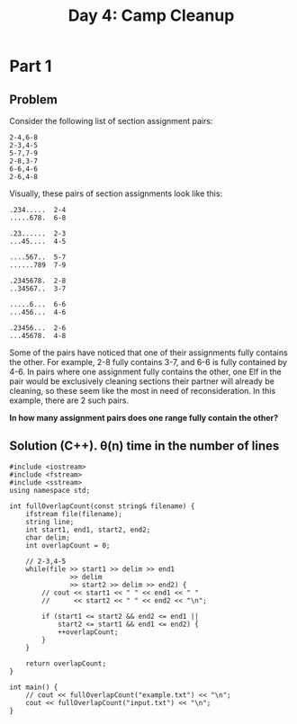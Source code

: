 #+TITLE:Day 4: Camp Cleanup

* Part 1

** Problem

Consider the following list of section assignment pairs:

#+begin_example
2-4,6-8
2-3,4-5
5-7,7-9
2-8,3-7
6-6,4-6
2-6,4-8
#+end_example

Visually, these pairs of section assignments look like this:

#+begin_example
.234.....  2-4
.....678.  6-8

.23......  2-3
...45....  4-5

....567..  5-7
......789  7-9

.2345678.  2-8
..34567..  3-7

.....6...  6-6
...456...  4-6

.23456...  2-6
...45678.  4-8
#+end_example

Some of the pairs have noticed that one of their assignments fully
contains the other. For example, 2-8 fully contains 3-7, and 6-6 is
fully contained by 4-6. In pairs where one assignment fully contains
the other, one Elf in the pair would be exclusively cleaning sections
their partner will already be cleaning, so these seem like the most in
need of reconsideration. In this example, there are 2 such pairs.

*In how many assignment pairs does one range fully contain the other?*


** Solution (C++). θ(n) time in the number of lines

#+begin_src C++ :includes '(<vector> <numeric> <iostream> <map>) :namespaces std :flags -std=c++20 :results verbatim
  #include <iostream>
  #include <fstream>
  #include <sstream>
  using namespace std;

  int fullOverlapCount(const string& filename) {
      ifstream file(filename);
      string line;
      int start1, end1, start2, end2;
      char delim;
      int overlapCount = 0;

      // 2-3,4-5
      while(file >> start1 >> delim >> end1
                 >> delim
                 >> start2 >> delim >> end2) {
          // cout << start1 << " " << end1 << " "
          //      << start2 << " " << end2 << "\n";

          if (start1 <= start2 && end2 <= end1 ||
              start2 <= start1 && end1 <= end2) {
              ++overlapCount;
          }
      }

      return overlapCount;
  }

  int main() {
      // cout << fullOverlapCount("example.txt") << "\n";
      cout << fullOverlapCount("input.txt") << "\n";
  }
#+end_src

#+RESULTS:
: 542
